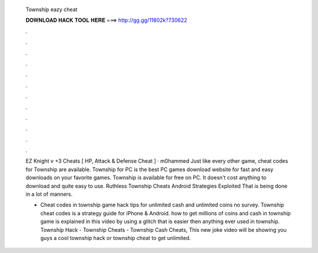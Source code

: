   Township eazy cheat
  
  
  
  𝐃𝐎𝐖𝐍𝐋𝐎𝐀𝐃 𝐇𝐀𝐂𝐊 𝐓𝐎𝐎𝐋 𝐇𝐄𝐑𝐄 ===> http://gg.gg/11802k?730622
  
  
  
  .
  
  
  
  .
  
  
  
  .
  
  
  
  .
  
  
  
  .
  
  
  
  .
  
  
  
  .
  
  
  
  .
  
  
  
  .
  
  
  
  .
  
  
  
  .
  
  
  
  .
  
  EZ Knight v +3 Cheats [ HP, Attack & Defense Cheat ] · m0hammed Just like every other game, cheat codes for Township are available. Township for PC is the best PC games download website for fast and easy downloads on your favorite games. Township is available for free on PC. It doesn't cost anything to download and quite easy to use. Ruthless Township Cheats Android Strategies Exploited That is being done in a lot of manners.
  
  - Cheat codes in township game hack tips for unlimited cash and unlimited coins no survey. Township cheat codes is a strategy guide for iPhone & Android. how to get millions of coins and cash in township game is explained in this video by using a glitch that is easier then anything ever used in township. Township Hack - Township Cheats - Township Cash Cheats, This new joke video will be showing you guys a cool township hack or township cheat to get unlimited.
